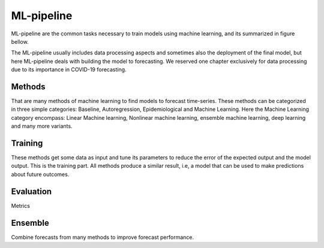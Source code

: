 ML-pipeline
###########

ML-pipeline are the common tasks necessary to train models using machine learning, and its summarized in figure bellow. 

.. image:: images/methodology.png
  :width: 400
  :alt: Alternative text


The ML-pipeline usually includes data processing aspects and sometimes also the deployment of the final model, but here ML-pipeline deals with building the model to forecasting. We reserved one chapter exclusively for data processing due to its importance in COVID-19 forecasting.


Methods
*******

That are many methods of machine learning to find models to forecast time-series. These methods can be categorized in three simple categories: Baseline, Autoregression, Epidemiological and Machine Learning. Here the Machine Learning category encompass: Linear Machine learning, Nonlinear machine learning, ensemble machine learning, deep learning and many more variants.

.. csv-table:: Methods for time-series forecasting
   :file: tables/methods.csv
   :widths: 30, 30, 30, 30
   :header-rows: 1

Training
********

These methods get some data as input and tune its parameters to reduce the error of the expected output and the model output. This is the training part. All methods produce a similar result, i.e, a model that can be used to make predictions about future outcomes.

Evaluation
**********

Metrics

Ensemble
********

Combine forecasts from many methods to improve forecast performance.